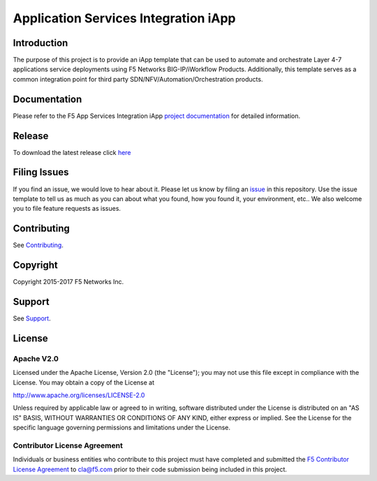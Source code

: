 .. raw:: html

   <!--
   Copyright 2016-2017 F5 Networks Inc.

   Licensed under the Apache License, Version 2.0 (the "License");
   you may not use this file except in compliance with the License.
   You may obtain a copy of the License at

   http://www.apache.org/licenses/LICENSE-2.0

   Unless required by applicable law or agreed to in writing, software
   distributed under the License is distributed on an "AS IS" BASIS,
   WITHOUT WARRANTIES OR CONDITIONS OF ANY KIND, either express or implied.
   See the License for the specific language governing permissions and
   limitations under the License.
   -->

Application Services Integration iApp 
=========================================================

|travis build|

.. _Documentation: https://devcentral.f5.com/wiki/iApp.AppSvcsiApp_index.ashx

Introduction
------------

The purpose of this project is to provide an iApp template that can be used to automate and orchestrate Layer 4-7 applications service deployments using F5 Networks BIG-IP/iWorkflow Products. Additionally, this template serves as a common integration point for third party SDN/NFV/Automation/Orchestration products.

Documentation
-------------

Please refer to the F5 App Services Integration iApp `project documentation <https://devcentral.f5.com/wiki/iApp.AppSvcsiApp_index.ashx>`_ for detailed information.

Release
---------

To download the latest release click `here <https://github.com/F5Networks/f5-application-services-integration-iApp/releases>`_

Filing Issues
-------------

If you find an issue, we would love to hear about it. Please let us know by filing an `issue <https://github.com/F5Networks/f5-application-services-integration-iApp/issues>`_ in this repository. Use the issue template to tell us as much as you can about what you found, how you found it, your environment, etc.. We also welcome you to file feature requests as issues.

Contributing
------------

See `Contributing <https://github.com/F5Networks/f5-application-services-integration-iApp/blob/release/v2.0.002/CONTRIBUTING.md>`_.

Copyright
---------

Copyright 2015-2017 F5 Networks Inc.

Support
-------

See `Support <https://github.com/F5Networks/f5-application-services-integration-iApp/blob/release/v2.0.002/SUPPORT.rst>`_.

License
-------

Apache V2.0
~~~~~~~~~~~

Licensed under the Apache License, Version 2.0 (the "License"); you may
not use this file except in compliance with the License. You may obtain
a copy of the License at

http://www.apache.org/licenses/LICENSE-2.0

Unless required by applicable law or agreed to in writing, software
distributed under the License is distributed on an "AS IS" BASIS,
WITHOUT WARRANTIES OR CONDITIONS OF ANY KIND, either express or implied.
See the License for the specific language governing permissions and
limitations under the License.

Contributor License Agreement
~~~~~~~~~~~~~~~~~~~~~~~~~~~~~
Individuals or business entities who contribute to this project must
have completed and submitted the `F5 Contributor License
Agreement <https://github.com/F5Networks/f5-application-services-integration-iApp/raw/release/v2.0.002/docs/_static/F5-contributor-license-agreement.pdf>`_
to cla@f5.com prior to their code submission being included
in this project.

.. |travis build| image:: https://travis-ci.org/F5Networks/f5-application-services-integration-iApp.svg?branch=master
    :target: https://travis-ci.org/F5Networks/f5-application-services-integration-iApp
